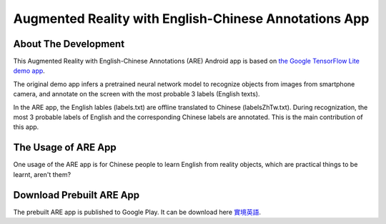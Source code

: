 --------------------------------------------------------
Augmented Reality with English-Chinese Annotations App
--------------------------------------------------------

=====================
About The Development
=====================

This Augmented Reality with English-Chinese Annotations (ARE) Android app is based on `the Google TensorFlow Lite demo app <https://github.com/tensorflow/tensorflow/tree/r1.5/tensorflow/contrib/lite>`_.

The original demo app infers a pretrained neural network model to recognize objects from images from smartphone camera, and annotate on the screen with the most probable 3 labels (English texts).

In the ARE app, the English lables (labels.txt) are offline translated to Chinese (labelsZhTw.txt). During recognization, the most 3 probable labels of English and the corresponding Chinese labels are annotated. This is the main contribution of this app.

=========================
The Usage of ARE App
=========================

One usage of the ARE app is for Chinese people to learn English from reality objects, which are practical things to be learnt, aren't them?

=========================
Download Prebuilt ARE App
=========================
The prebuilt ARE app is published to Google Play. It can be download here
`實境英語 <https://play.google.com/store/apps/details?id=com.live.myh.are>`_.
